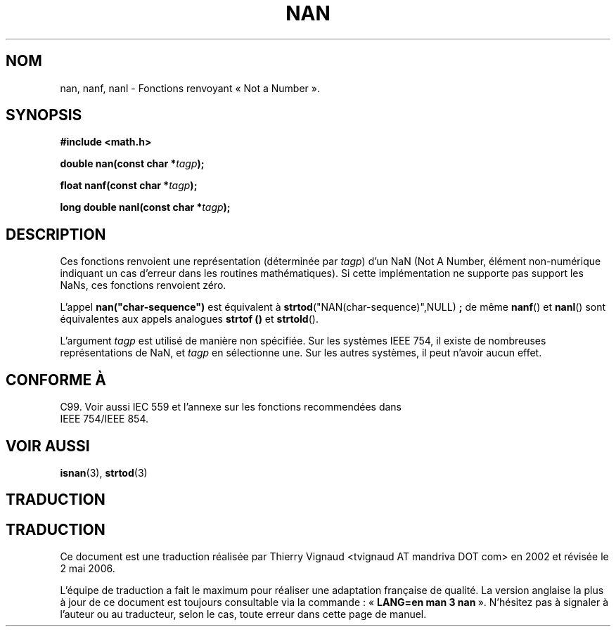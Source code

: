 .\" Copyright 2002 Walter Harms (walter.harms@informatik.uni-oldenburg.de)
.\" Distributed under GPL
.\" Based on glibc infopages
.\"
.\" Corrections by aeb
.\"
.\" Màj 21/07/2003 LDP-1.56
.\" Màj 01/05/2006 LDP-1.67.1
.\"
.TH  NAN 3 "10 août 2002" LDP "Manuel du programmeur Linux"
.SH NOM
nan, nanf, nanl \- Fonctions renvoyant «\ Not a Number\ ».
.SH SYNOPSIS
.B #include <math.h>
.sp
.BI "double nan(const char *" tagp );
.sp
.BI "float nanf(const char *" tagp );
.sp
.BI "long double nanl(const char *" tagp );
.SH DESCRIPTION
Ces fonctions renvoient une représentation (déterminée par
.IR tagp )
d'un NaN (Not A Number, élément non-numérique indiquant un cas d'erreur dans
les routines mathématiques).
Si cette implémentation ne supporte pas support les NaNs,
ces fonctions renvoient zéro.
.LP
L'appel
.B nan("char-sequence")
est équivalent à
.BR strtod ("NAN(char-sequence)",NULL) " ;"
de même
.BR nanf ()
et
.BR nanl ()
sont équivalentes aux appels analogues
.B strtof ()
et
.BR strtold ().
.PP
L'argument
.I tagp
est utilisé de manière non spécifiée. Sur les systèmes IEEE 754, il
existe de nombreuses représentations de NaN, et
.I tagp
en sélectionne une. Sur les autres systèmes, il peut n'avoir aucun effet.
.SH "CONFORME À"
C99. Voir aussi IEC 559 et l'annexe sur les fonctions recommendées dans
 IEEE 754/IEEE 854.
.SH "VOIR AUSSI"
.BR isnan (3),
.BR strtod (3)
.SH TRADUCTION
.SH TRADUCTION
.PP
Ce document est une traduction réalisée par Thierry Vignaud
<tvignaud AT mandriva DOT com> en 2002
et révisée le 2\ mai\ 2006.
.PP
L'équipe de traduction a fait le maximum pour réaliser une adaptation
française de qualité. La version anglaise la plus à jour de ce document est
toujours consultable via la commande\ : «\ \fBLANG=en\ man\ 3\ nan\fR\ ».
N'hésitez pas à signaler à l'auteur ou au traducteur, selon le cas, toute
erreur dans cette page de manuel.

